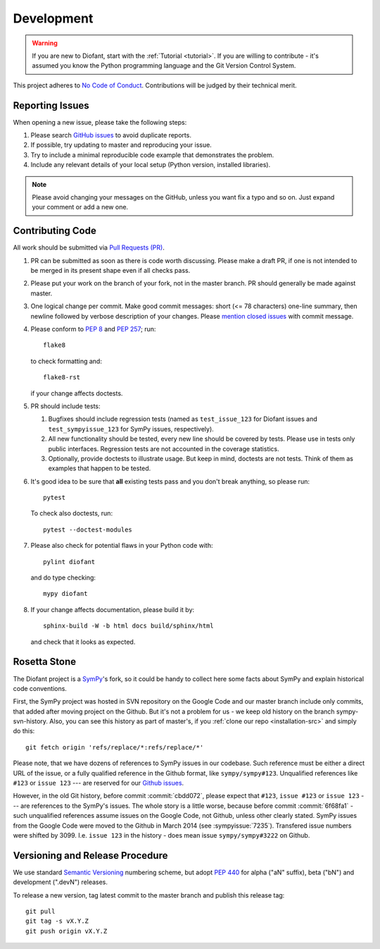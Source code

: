 .. _guide:

===========
Development
===========

.. role:: input(strong)

.. warning::

    If you are new to Diofant, start with the :ref:`Tutorial <tutorial>`.  If
    you are willing to contribute - it's assumed you know the Python
    programming language and the Git Version Control System.

This project adheres to `No Code of Conduct`_.  Contributions will
be judged by their technical merit.

.. _reporting-issues:

Reporting Issues
================

When opening a new issue, please take the following steps:

1. Please search `GitHub issues`_ to avoid duplicate reports.

2. If possible, try updating to master and reproducing your issue.

3. Try to include a minimal reproducible code example that
   demonstrates the problem.

4. Include any relevant details of your local setup (Python
   version, installed libraries).

.. note::

    Please avoid changing your messages on the GitHub, unless you want fix a
    typo and so on.  Just expand your comment or add a new one.

Contributing Code
=================

All work should be submitted via `Pull Requests (PR)`_.

1. PR can be submitted as soon as there is code worth discussing.
   Please make a draft PR, if one is not intended to be merged
   in its present shape even if all checks pass.

2. Please put your work on the branch of your fork, not in the
   master branch.  PR should generally be made against master.

3. One logical change per commit.  Make good commit messages: short
   (<= 78 characters) one-line summary, then newline followed by
   verbose description of your changes.  Please `mention closed
   issues`_ with commit message.

4. Please conform to `PEP 8`_ and `PEP 257`_; run::

       flake8

   to check formatting and::

       flake8-rst

   if your change affects doctests.

5. PR should include tests:

   1. Bugfixes should include regression tests (named as
      ``test_issue_123`` for Diofant issues and ``test_sympyissue_123`` for
      SymPy issues, respectively).
   2. All new functionality should be tested, every new line
      should be covered by tests.  Please use in tests only
      public interfaces.  Regression tests are not accounted in
      the coverage statistics.
   3. Optionally, provide doctests to illustrate usage.  But keep in
      mind, doctests are not tests.  Think of them as examples that
      happen to be tested.

6. It's good idea to be sure that **all** existing tests
   pass and you don't break anything, so please run::

       pytest

   To check also doctests, run::

       pytest --doctest-modules

7. Please also check for potential flaws in your Python code with::

       pylint diofant

   and do type checking::

       mypy diofant

8. If your change affects documentation, please build it by::

       sphinx-build -W -b html docs build/sphinx/html

   and check that it looks as expected.

Rosetta Stone
=============

The Diofant project is a `SymPy`_'s fork, so it could be handy to collect here
some facts about SymPy and explain historical code conventions.

First, the SymPy project was hosted in SVN repository on the Google Code and
our master branch include only commits, that added after moving project on the
Github.  But it's not a problem for us - we keep old history on the branch
sympy-svn-history.  Also, you can see this history as part of master's, if you
:ref:`clone our repo <installation-src>` and simply do this::

    git fetch origin 'refs/replace/*:refs/replace/*'

Please note, that we have dozens of references to SymPy issues in our
codebase.  Such reference must be either a direct URL of the issue, or
a fully qualified reference in the Github format, like
``sympy/sympy#123``.  Unqualified references like ``#123`` or ``issue
123`` --- are reserved for our `Github issues`_.

However, in the old Git history, before commit :commit:`cbdd072`,
please expect that ``#123``, ``issue #123`` or ``issue 123`` --- are
references to the SymPy's issues.  The whole story is a little worse,
because before commit :commit:`6f68fa1` - such unqualified references
assume issues on the Google Code, not Github, unless other clearly
stated.  SymPy issues from the Google Code were moved to the Github in
March 2014 (see :sympyissue:`7235`).  Transfered issue numbers were
shifted by 3099.  I.e. ``issue 123`` in the history - does mean issue
``sympy/sympy#3222`` on Github.

Versioning and Release Procedure
================================

We use standard `Semantic Versioning`_ numbering scheme, but adopt
`PEP 440`_ for alpha ("aN" suffix), beta ("bN") and development
(".devN") releases.

To release a new version, tag latest commit to the master branch
and publish this release tag::

    git pull
    git tag -s vX.Y.Z
    git push origin vX.Y.Z

.. _SymPy : https://www.sympy.org/
.. _Semantic Versioning: https://semver.org/
.. _PEP 440: https://www.python.org/dev/peps/pep-0440/
.. _GitHub issues: https://github.com/diofant/diofant/issues
.. _Pull Requests (PR): https://github.com/diofant/diofant/pulls
.. _PEP 8: https://www.python.org/dev/peps/pep-0008/
.. _PEP 257: https://www.python.org/dev/peps/pep-0257/
.. _flake8: http://flake8.rtfd.io/
.. _No Code of Conduct: https://github.com/domgetter/NCoC
.. _mention closed issues: https://help.github.com/en/github/managing-your-work-on-github/linking-a-pull-request-to-an-issue
